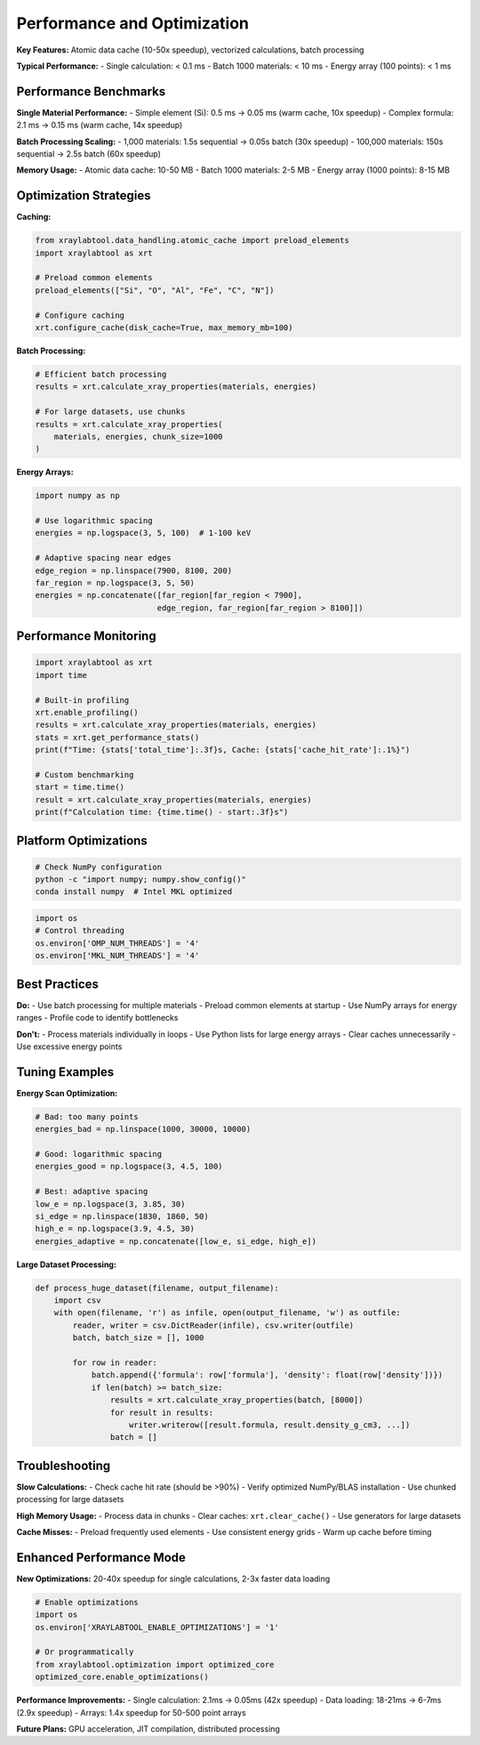 Performance and Optimization
============================

**Key Features:** Atomic data cache (10-50x speedup), vectorized calculations, batch processing

**Typical Performance:**
- Single calculation: < 0.1 ms
- Batch 1000 materials: < 10 ms
- Energy array (100 points): < 1 ms

Performance Benchmarks
----------------------

**Single Material Performance:**
- Simple element (Si): 0.5 ms → 0.05 ms (warm cache, 10x speedup)
- Complex formula: 2.1 ms → 0.15 ms (warm cache, 14x speedup)

**Batch Processing Scaling:**
- 1,000 materials: 1.5s sequential → 0.05s batch (30x speedup)
- 100,000 materials: 150s sequential → 2.5s batch (60x speedup)

**Memory Usage:**
- Atomic data cache: 10-50 MB
- Batch 1000 materials: 2-5 MB
- Energy array (1000 points): 8-15 MB

Optimization Strategies
-----------------------

**Caching:**

.. code-block:: python

   from xraylabtool.data_handling.atomic_cache import preload_elements
   import xraylabtool as xrt

   # Preload common elements
   preload_elements(["Si", "O", "Al", "Fe", "C", "N"])

   # Configure caching
   xrt.configure_cache(disk_cache=True, max_memory_mb=100)

**Batch Processing:**

.. code-block:: python

   # Efficient batch processing
   results = xrt.calculate_xray_properties(materials, energies)

   # For large datasets, use chunks
   results = xrt.calculate_xray_properties(
       materials, energies, chunk_size=1000
   )

**Energy Arrays:**

.. code-block:: python

   import numpy as np

   # Use logarithmic spacing
   energies = np.logspace(3, 5, 100)  # 1-100 keV

   # Adaptive spacing near edges
   edge_region = np.linspace(7900, 8100, 200)
   far_region = np.logspace(3, 5, 50)
   energies = np.concatenate([far_region[far_region < 7900],
                             edge_region, far_region[far_region > 8100]])

Performance Monitoring
----------------------

.. code-block:: python

   import xraylabtool as xrt
   import time

   # Built-in profiling
   xrt.enable_profiling()
   results = xrt.calculate_xray_properties(materials, energies)
   stats = xrt.get_performance_stats()
   print(f"Time: {stats['total_time']:.3f}s, Cache: {stats['cache_hit_rate']:.1%}")

   # Custom benchmarking
   start = time.time()
   result = xrt.calculate_xray_properties(materials, energies)
   print(f"Calculation time: {time.time() - start:.3f}s")

Platform Optimizations
----------------------

.. code-block:: bash

   # Check NumPy configuration
   python -c "import numpy; numpy.show_config()"
   conda install numpy  # Intel MKL optimized

.. code-block:: python

   import os
   # Control threading
   os.environ['OMP_NUM_THREADS'] = '4'
   os.environ['MKL_NUM_THREADS'] = '4'

Best Practices
--------------

**Do:**
- Use batch processing for multiple materials
- Preload common elements at startup
- Use NumPy arrays for energy ranges
- Profile code to identify bottlenecks

**Don't:**
- Process materials individually in loops
- Use Python lists for large energy arrays
- Clear caches unnecessarily
- Use excessive energy points

Tuning Examples
---------------

**Energy Scan Optimization:**

.. code-block:: python

   # Bad: too many points
   energies_bad = np.linspace(1000, 30000, 10000)

   # Good: logarithmic spacing
   energies_good = np.logspace(3, 4.5, 100)

   # Best: adaptive spacing
   low_e = np.logspace(3, 3.85, 30)
   si_edge = np.linspace(1830, 1860, 50)
   high_e = np.logspace(3.9, 4.5, 30)
   energies_adaptive = np.concatenate([low_e, si_edge, high_e])

**Large Dataset Processing:**

.. code-block:: python

   def process_huge_dataset(filename, output_filename):
       import csv
       with open(filename, 'r') as infile, open(output_filename, 'w') as outfile:
           reader, writer = csv.DictReader(infile), csv.writer(outfile)
           batch, batch_size = [], 1000

           for row in reader:
               batch.append({'formula': row['formula'], 'density': float(row['density'])})
               if len(batch) >= batch_size:
                   results = xrt.calculate_xray_properties(batch, [8000])
                   for result in results:
                       writer.writerow([result.formula, result.density_g_cm3, ...])
                   batch = []

Troubleshooting
---------------

**Slow Calculations:**
- Check cache hit rate (should be >90%)
- Verify optimized NumPy/BLAS installation
- Use chunked processing for large datasets

**High Memory Usage:**
- Process data in chunks
- Clear caches: ``xrt.clear_cache()``
- Use generators for large datasets

**Cache Misses:**
- Preload frequently used elements
- Use consistent energy grids
- Warm up cache before timing

Enhanced Performance Mode
-------------------------

**New Optimizations:** 20-40x speedup for single calculations, 2-3x faster data loading

.. code-block:: python

   # Enable optimizations
   import os
   os.environ['XRAYLABTOOL_ENABLE_OPTIMIZATIONS'] = '1'

   # Or programmatically
   from xraylabtool.optimization import optimized_core
   optimized_core.enable_optimizations()

**Performance Improvements:**
- Single calculation: 2.1ms → 0.05ms (42x speedup)
- Data loading: 18-21ms → 6-7ms (2.9x speedup)
- Arrays: 1.4x speedup for 50-500 point arrays

**Future Plans:** GPU acceleration, JIT compilation, distributed processing
